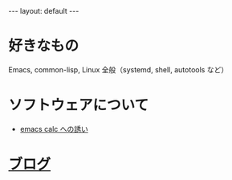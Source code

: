 #+OPTIONS: num:nil
#+STARTUP: indent
#+BEGIN_EXPORT html
---
layout: default
---
#+END_EXPORT
* 好きなもの
Emacs, common-lisp, Linux 全般（systemd, shell, autotools など）

* ソフトウェアについて
- [[./emacs-calc.html][emacs calc への誘い]]

* [[./blog.html][ブログ]]
